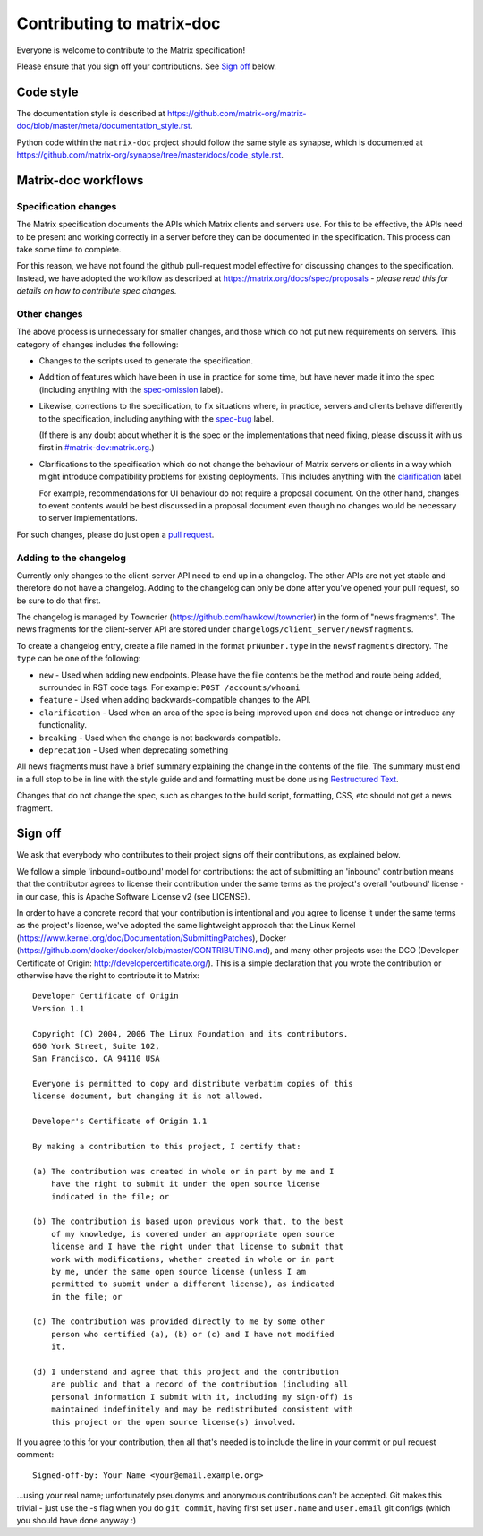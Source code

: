 Contributing to matrix-doc
==========================

Everyone is welcome to contribute to the Matrix specification!

Please ensure that you sign off your contributions. See `Sign off`_ below.

Code style
----------

The documentation style is described at
https://github.com/matrix-org/matrix-doc/blob/master/meta/documentation_style.rst.

Python code within the ``matrix-doc`` project should follow the same style as
synapse, which is documented at
https://github.com/matrix-org/synapse/tree/master/docs/code_style.rst.

Matrix-doc workflows
--------------------

Specification changes
~~~~~~~~~~~~~~~~~~~~~

The Matrix specification documents the APIs which Matrix clients and servers use.
For this to be effective, the APIs need to be present and working correctly in a
server before they can be documented in the specification. This process can take
some time to complete.

For this reason, we have not found the github pull-request model effective for
discussing changes to the specification. Instead, we have adopted the workflow
as described at https://matrix.org/docs/spec/proposals - *please read this for
details on how to contribute spec changes*.


Other changes
~~~~~~~~~~~~~

The above process is unnecessary for smaller changes, and those which do not
put new requirements on servers. This category of changes includes the
following:

* Changes to the scripts used to generate the specification.

* Addition of features which have been in use in practice for some time, but
  have never made it into the spec (including anything with the `spec-omission
  <https://github.com/matrix-org/matrix-doc/labels/spec-omission>`_ label).

* Likewise, corrections to the specification, to fix situations where, in
  practice, servers and clients behave differently to the specification,
  including anything with the `spec-bug
  <https://github.com/matrix-org/matrix-doc/labels/spec-bug>`_ label.

  (If there is any doubt about whether it is the spec or the implementations
  that need fixing, please discuss it with us first in `#matrix-dev:matrix.org
  <http://matrix.to/#/#matrix-dev:matrix.org>`_.)

* Clarifications to the specification which do not change the behaviour of
  Matrix servers or clients in a way which might introduce compatibility
  problems for existing deployments. This includes anything with the
  `clarification <https://github.com/matrix-org/matrix-doc/labels/clarification>`_
  label.

  For example, recommendations for UI behaviour do not require a proposal
  document. On the other hand, changes to event contents would be best
  discussed in a proposal document even though no changes would be necessary to
  server implementations.

For such changes, please do just open a `pull request`_.

.. _pull request: https://help.github.com/articles/about-pull-requests


Adding to the changelog
~~~~~~~~~~~~~~~~~~~~~~~

Currently only changes to the client-server API need to end up in a changelog. The
other APIs are not yet stable and therefore do not have a changelog. Adding to the
changelog can only be done after you've opened your pull request, so be sure to do
that first.

The changelog is managed by Towncrier (https://github.com/hawkowl/towncrier) in the
form of "news fragments". The news fragments for the client-server API are stored
under ``changelogs/client_server/newsfragments``.

To create a changelog entry, create a file named in the format ``prNumber.type`` in
the ``newsfragments`` directory. The ``type`` can be one of the following:

* ``new`` - Used when adding new endpoints. Please have the file contents be the
  method and route being added, surrounded in RST code tags. For example: ``POST
  /accounts/whoami``

* ``feature`` - Used when adding backwards-compatible changes to the API.

* ``clarification`` - Used when an area of the spec is being improved upon and does
  not change or introduce any functionality.

* ``breaking`` - Used when the change is not backwards compatible.

* ``deprecation`` - Used when deprecating something

All news fragments must have a brief summary explaining the change in the
contents of the file. The summary must end in a full stop to be in line with
the style guide and and formatting must be done using `Restructured Text
<http://www.sphinx-doc.org/en/master/usage/restructuredtext/basics.html>`_.

Changes that do not change the spec, such as changes to the build script, formatting,
CSS, etc should not get a news fragment.

Sign off
--------

We ask that everybody who contributes to their project signs off their
contributions, as explained below.

We follow a simple 'inbound=outbound' model for contributions: the act of
submitting an 'inbound' contribution means that the contributor agrees to
license their contribution under the same terms as the project's overall 'outbound'
license - in our case, this is Apache Software License v2 (see LICENSE).

In order to have a concrete record that your contribution is intentional
and you agree to license it under the same terms as the project's license, we've adopted the
same lightweight approach that the Linux Kernel
(https://www.kernel.org/doc/Documentation/SubmittingPatches), Docker
(https://github.com/docker/docker/blob/master/CONTRIBUTING.md), and many other
projects use: the DCO (Developer Certificate of Origin:
http://developercertificate.org/). This is a simple declaration that you wrote
the contribution or otherwise have the right to contribute it to Matrix::

    Developer Certificate of Origin
    Version 1.1

    Copyright (C) 2004, 2006 The Linux Foundation and its contributors.
    660 York Street, Suite 102,
    San Francisco, CA 94110 USA

    Everyone is permitted to copy and distribute verbatim copies of this
    license document, but changing it is not allowed.

    Developer's Certificate of Origin 1.1

    By making a contribution to this project, I certify that:

    (a) The contribution was created in whole or in part by me and I
        have the right to submit it under the open source license
        indicated in the file; or

    (b) The contribution is based upon previous work that, to the best
        of my knowledge, is covered under an appropriate open source
        license and I have the right under that license to submit that
        work with modifications, whether created in whole or in part
        by me, under the same open source license (unless I am
        permitted to submit under a different license), as indicated
        in the file; or

    (c) The contribution was provided directly to me by some other
        person who certified (a), (b) or (c) and I have not modified
        it.

    (d) I understand and agree that this project and the contribution
        are public and that a record of the contribution (including all
        personal information I submit with it, including my sign-off) is
        maintained indefinitely and may be redistributed consistent with
        this project or the open source license(s) involved.

If you agree to this for your contribution, then all that's needed is to
include the line in your commit or pull request comment::

    Signed-off-by: Your Name <your@email.example.org>

...using your real name; unfortunately pseudonyms and anonymous contributions
can't be accepted. Git makes this trivial - just use the -s flag when you do
``git commit``, having first set ``user.name`` and ``user.email`` git configs
(which you should have done anyway :)
